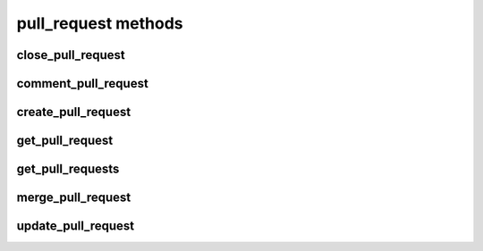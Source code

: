 .. _pull-request-methods-ref:

pull_request methods
=================

close_pull_request 
------------------

.. py:function:: close_pull_request(apiuser, repoid, pullrequestid, userid=<Optional:<OptionalAttr:apiuser>>)

   Close the pull request specified by `pullrequestid`.

   :param apiuser: This is filled automatically from the |authtoken|.
   :type apiuser: AuthUser
   :param repoid: Repository name or repository ID to which the pull
       request belongs.
   :type repoid: str or int
   :param pullrequestid: ID of the pull request to be closed.
   :type pullrequestid: int
   :param userid: Close the pull request as this user.
   :type userid: Optional(str or int)

   Example output:

   .. code-block:: bash

     "id": <id_given_in_input>,
     "result":
       {
           "pull_request_id":  "<int>",
           "closed":           "<bool>"
       },
     "error": null


comment_pull_request 
--------------------

.. py:function:: comment_pull_request(apiuser, repoid, pullrequestid, message=<Optional:None>, status=<Optional:None>, userid=<Optional:<OptionalAttr:apiuser>>)

   Comment on the pull request specified with the `pullrequestid`,
   in the |repo| specified by the `repoid`, and optionally change the
   review status.

   :param apiuser: This is filled automatically from the |authtoken|.
   :type apiuser: AuthUser
   :param repoid: The repository name or repository ID.
   :type repoid: str or int
   :param pullrequestid: The pull request ID.
   :type pullrequestid: int
   :param message: The text content of the comment.
   :type message: str
   :param status: (**Optional**) Set the approval status of the pull
       request. Valid options are:
       * not_reviewed
       * approved
       * rejected
       * under_review
   :type status: str
   :param userid: Comment on the pull request as this user
   :type userid: Optional(str or int)

   Example output:

   .. code-block:: bash

     id : <id_given_in_input>
     result :
       {
           "pull_request_id":  "<Integer>",
           "comment_id":       "<Integer>"
       }
     error :  null


create_pull_request 
-------------------

.. py:function:: create_pull_request(apiuser, source_repo, target_repo, source_ref, target_ref, title, description=<Optional:''>, reviewers=<Optional:None>)

   Creates a new pull request.

   Accepts refs in the following formats:

       * branch:<branch_name>:<sha>
       * branch:<branch_name>
       * bookmark:<bookmark_name>:<sha> (Mercurial only)
       * bookmark:<bookmark_name> (Mercurial only)

   :param apiuser: This is filled automatically from the |authtoken|.
   :type apiuser: AuthUser
   :param source_repo: Set the source repository name.
   :type source_repo: str
   :param target_repo: Set the target repository name.
   :type target_repo: str
   :param source_ref: Set the source ref name.
   :type source_ref: str
   :param target_ref: Set the target ref name.
   :type target_ref: str
   :param title: Set the pull request title.
   :type title: str
   :param description: Set the pull request description.
   :type description: Optional(str)
   :param reviewers: Set the new pull request reviewers list.
   :type reviewers: Optional(list)


get_pull_request 
----------------

.. py:function:: get_pull_request(apiuser, repoid, pullrequestid)

   Get a pull request based on the given ID.

   :param apiuser: This is filled automatically from the |authtoken|.
   :type apiuser: AuthUser
   :param repoid: Repository name or repository ID from where the pull
       request was opened.
   :type repoid: str or int
   :param pullrequestid: ID of the requested pull request.
   :type pullrequestid: int

   Example output:

   .. code-block:: bash

     "id": <id_given_in_input>,
     "result":
       {
           "pull_request_id":   "<pull_request_id>",
           "url":               "<url>",
           "title":             "<title>",
           "description":       "<description>",
           "status" :           "<status>",
           "created_on":        "<date_time_created>",
           "updated_on":        "<date_time_updated>",
           "commit_ids":        [
                                    ...
                                    "<commit_id>",
                                    "<commit_id>",
                                    ...
                                ],
           "review_status":    "<review_status>",
           "mergeable":         {
                                    "status":  "<bool>",
                                    "message": "<message>",
                                },
           "source":            {
                                    "clone_url":     "<clone_url>",
                                    "repository":    "<repository_name>",
                                    "reference":
                                    {
                                        "name":      "<name>",
                                        "type":      "<type>",
                                        "commit_id": "<commit_id>",
                                    }
                                },
           "target":            {
                                    "clone_url":   "<clone_url>",
                                    "repository":    "<repository_name>",
                                    "reference":
                                    {
                                        "name":      "<name>",
                                        "type":      "<type>",
                                        "commit_id": "<commit_id>",
                                    }
                                },
          "author":             <user_obj>,
          "reviewers":          [
                                    ...
                                    {
                                       "user":          "<user_obj>",
                                       "review_status": "<review_status>",
                                    }
                                    ...
                                ]
       },
      "error": null


get_pull_requests 
-----------------

.. py:function:: get_pull_requests(apiuser, repoid, status=<Optional:'new'>)

   Get all pull requests from the repository specified in `repoid`.

   :param apiuser: This is filled automatically from the |authtoken|.
   :type apiuser: AuthUser
   :param repoid: Repository name or repository ID.
   :type repoid: str or int
   :param status: Only return pull requests with the specified status.
       Valid options are.
       * ``new`` (default)
       * ``open``
       * ``closed``
   :type status: str

   Example output:

   .. code-block:: bash

     "id": <id_given_in_input>,
     "result":
       [
           ...
           {
               "pull_request_id":   "<pull_request_id>",
               "url":               "<url>",
               "title" :            "<title>",
               "description":       "<description>",
               "status":            "<status>",
               "created_on":        "<date_time_created>",
               "updated_on":        "<date_time_updated>",
               "commit_ids":        [
                                        ...
                                        "<commit_id>",
                                        "<commit_id>",
                                        ...
                                    ],
               "review_status":    "<review_status>",
               "mergeable":         {
                                       "status":      "<bool>",
                                       "message:      "<message>",
                                    },
               "source":            {
                                        "clone_url":     "<clone_url>",
                                        "reference":
                                        {
                                            "name":      "<name>",
                                            "type":      "<type>",
                                            "commit_id": "<commit_id>",
                                        }
                                    },
               "target":            {
                                        "clone_url":   "<clone_url>",
                                        "reference":
                                        {
                                            "name":      "<name>",
                                            "type":      "<type>",
                                            "commit_id": "<commit_id>",
                                        }
                                    },
              "author":             <user_obj>,
              "reviewers":          [
                                        ...
                                        {
                                           "user":          "<user_obj>",
                                           "review_status": "<review_status>",
                                        }
                                        ...
                                    ]
           }
           ...
       ],
     "error": null


merge_pull_request 
------------------

.. py:function:: merge_pull_request(apiuser, repoid, pullrequestid, userid=<Optional:<OptionalAttr:apiuser>>)

   Merge the pull request specified by `pullrequestid` into its target
   repository.

   :param apiuser: This is filled automatically from the |authtoken|.
   :type apiuser: AuthUser
   :param repoid: The Repository name or repository ID of the
       target repository to which the |pr| is to be merged.
   :type repoid: str or int
   :param pullrequestid: ID of the pull request which shall be merged.
   :type pullrequestid: int
   :param userid: Merge the pull request as this user.
   :type userid: Optional(str or int)

   Example output:

   .. code-block:: bash

     "id": <id_given_in_input>,
     "result":
       {
           "executed":         "<bool>",
           "failure_reason":   "<int>",
           "merge_commit_id":  "<merge_commit_id>",
           "possible":         "<bool>"
       },
     "error": null


update_pull_request 
-------------------

.. py:function:: update_pull_request(apiuser, repoid, pullrequestid, title=<Optional:''>, description=<Optional:''>, reviewers=<Optional:None>, update_commits=<Optional:None>, close_pull_request=<Optional:None>)

   Updates a pull request.

   :param apiuser: This is filled automatically from the |authtoken|.
   :type apiuser: AuthUser
   :param repoid: The repository name or repository ID.
   :type repoid: str or int
   :param pullrequestid: The pull request ID.
   :type pullrequestid: int
   :param title: Set the pull request title.
   :type title: str
   :param description: Update pull request description.
   :type description: Optional(str)
   :param reviewers: Update pull request reviewers list with new value.
   :type reviewers: Optional(list)
   :param update_commits: Trigger update of commits for this pull request
   :type: update_commits: Optional(bool)
   :param close_pull_request: Close this pull request with rejected state
   :type: close_pull_request: Optional(bool)

   Example output:

   .. code-block:: bash

     id : <id_given_in_input>
     result :
       {
           "msg": "Updated pull request `63`",
           "pull_request": <pull_request_object>,
           "updated_reviewers": {
             "added": [
               "username"
             ],
             "removed": []
           },
           "updated_commits": {
             "added": [
               "<sha1_hash>"
             ],
             "common": [
               "<sha1_hash>",
               "<sha1_hash>",
             ],
             "removed": []
           }
       }
     error :  null


